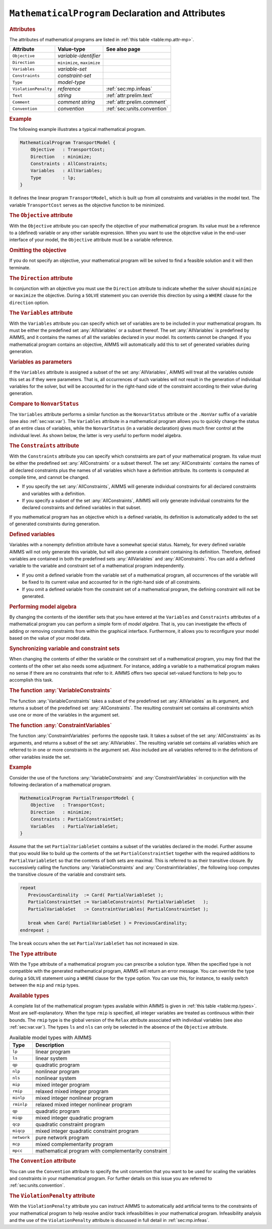 .. _sec:mp.mp:

.. _ssec:decl:constr-mp:mp:

``MathematicalProgram`` Declaration and Attributes
==================================================

.. _mathematical_program:

.. rubric:: Attributes

The attributes of mathematical programs are listed in
:ref:`this table <table:mp.attr-mp>`.

.. _table:mp.attr-mp:

.. table:: 

	+----------------------+----------------------------+------------------------------------+
	| Attribute            | Value-type                 | See also page                      |
	+======================+============================+====================================+
	| ``Objective``        | *variable-identifier*      |                                    |
	+----------------------+----------------------------+------------------------------------+
	| ``Direction``        | ``minimize``, ``maximize`` |                                    |
	+----------------------+----------------------------+------------------------------------+
	| ``Variables``        | *variable-set*             |                                    |
	+----------------------+----------------------------+------------------------------------+
	| ``Constraints``      | *constraint-set*           |                                    |
	+----------------------+----------------------------+------------------------------------+
	| ``Type``             | *model-type*               |                                    |
	+----------------------+----------------------------+------------------------------------+
	| ``ViolationPenalty`` | *reference*                | :ref:`sec:mp.infeas`               |
	+----------------------+----------------------------+------------------------------------+
	| ``Text``             | *string*                   |  :ref:`attr:prelim.text`           |
	+----------------------+----------------------------+------------------------------------+
	| ``Comment``          | *comment string*           |  :ref:`attr:prelim.comment`        |
	+----------------------+----------------------------+------------------------------------+
	| ``Convention``       | *convention*               | :ref:`sec:units.convention`        |
	+----------------------+----------------------------+------------------------------------+
	
.. rubric:: Example

The following example illustrates a typical mathematical program.

.. code-block:: aimms

	MathematicalProgram TransportModel {
	    Objective   : TransportCost;
	    Direction   : minimize;
	    Constraints : AllConstraints;
	    Variables   : AllVariables;
	    Type        : lp;
	}

It defines the linear program ``TransportModel``, which is built up from
all constraints and variables in the model text. The variable
``TransportCost`` serves as the objective function to be minimized.

.. rubric:: The ``Objective`` attribute
   :name: attr:mp.objective

.. _mathematical_program.objective:

With the ``Objective`` attribute you can specify the objective of your
mathematical program. Its value must be a reference to a (defined)
variable or any other variable expression. When you want to use the
objective value in the end-user interface of your model, the
``Objective`` attribute must be a variable reference.

.. rubric:: Omitting the objective

If you do not specify an objective, your mathematical program will be
solved to find a feasible solution and it will then terminate.

.. rubric:: The ``Direction`` attribute
   :name: attr:mp.direction

.. _mathematical_program.direction:

In conjunction with an objective you must use the ``Direction``
attribute to indicate whether the solver should ``minimize`` or
``maximize`` the objective. During a ``SOLVE`` statement you can
override this direction by using a ``WHERE`` clause for the
``direction`` option.

.. rubric:: The ``Variables`` attribute
   :name: attr.mp.variables

.. _mathematical_program.variables:

.. _allvariables-LR:

With the ``Variables`` attribute you can specify which set of variables
are to be included in your mathematical program. Its must be either the
predefined set :any:`AllVariables` or a subset thereof. The set
:any:`AllVariables` is predefined by AIMMS, and it contains the names of
all the variables declared in your model. Its contents cannot be
changed. If you mathematical program contains an objective, AIMMS will
automatically add this to set of generated variables during generation.

.. rubric:: Variables as parameters

If the ``Variables`` attribute is assigned a subset of the set
:any:`AllVariables`, AIMMS will treat all the variables outside this set as
if they were parameters. That is, all occurrences of such variables will
not result in the generation of individual variables for the solver, but
will be accounted for in the right-hand side of the constraint according
to their value during generation.

.. rubric:: Compare to ``NonvarStatus``

The ``Variables`` attribute performs a similar function as the
``NonvarStatus`` attribute or the ``.NonVar`` suffix of a variable (see
also :ref:`sec:var.var`). The ``Variables`` attribute in a mathematical
program allows you to quickly change the status of an entire class of
variables, while the ``NonvarStatus`` (in a variable declaration) gives
much finer control at the individual level. As shown below, the latter
is very useful to perform model algebra.

.. rubric:: The ``Constraints`` attribute
   :name: attr:mp.constraints

.. _mathematical_program.constraints:

.. _allconstraints-LR:

With the ``Constraints`` attribute you can specify which constraints are
part of your mathematical program. Its value must be either the
predefined set :any:`AllConstraints` or a subset thereof. The set
:any:`AllConstraints` contains the names of all declared constraints plus
the names of all variables which have a definition attribute. Its
contents is computed at compile time, and cannot be changed.

-  If you specify the set :any:`AllConstraints`, AIMMS will generate
   individual constraints for all declared constraints and variables
   with a definition.

-  If you specify a subset of the set :any:`AllConstraints`, AIMMS will
   only generate individual constraints for the declared constraints and
   defined variables in that subset.

If you mathematical program has an objective which is a defined
variable, its definition is automatically added to the set of generated
constraints during generation.

.. rubric:: Defined variables

Variables with a nonempty definition attribute have a somewhat special
status. Namely, for every defined variable AIMMS will not only generate
this variable, but will also generate a constraint containing its
definition. Therefore, defined variables are contained in both the
predefined sets :any:`AllVariables` and :any:`AllConstraints`. You can add a
defined variable to the variable and constraint set of a mathematical
program independently.

-  If you omit a defined variable from the variable set of a
   mathematical program, all occurrences of the variable will be fixed
   to its current value and accounted for in the right-hand side of all
   constraints.

-  If you omit a defined variable from the constraint set of a
   mathematical program, the defining constraint will not be generated.

.. rubric:: Performing model algebra

By changing the contents of the identifier sets that you have entered at
the ``Variables`` and ``Constraints`` attributes of a mathematical
program you can perform a simple form of *model algebra*. That is, you
can investigate the effects of adding or removing constraints from
within the graphical interface. Furthermore, it allows you to
reconfigure your model based on the value of your model data.

.. rubric:: Synchronizing variable and constraint sets

When changing the contents of either the variable or the constraint set
of a mathematical program, you may find that the contents of the other
set also needs some adjustment. For instance, adding a variable to a
mathematical program makes no sense if there are no constraints that
refer to it. AIMMS offers two special set-valued functions to help you
to accomplish this task.

.. _variableconstraints-LR:

.. rubric:: The function :any:`VariableConstraints`

The function :any:`VariableConstraints` takes a subset of the predefined
set :any:`AllVariables` as its argument, and returns a subset of the
predefined set :any:`AllConstraints`. The resulting constraint set contains
all constraints which use one or more of the variables in the argument
set.

.. _constraintvariables-LR:

.. rubric:: The function :any:`ConstraintVariables`

The function :any:`ConstraintVariables` performs the opposite task. It
takes a subset of the set :any:`AllConstraints` as its arguments, and
returns a subset of the set :any:`AllVariables`. The resulting variable set
contains all variables which are referred to in one or more constraints
in the argument set. Also included are all variables referred to in the
definitions of other variables inside the set.

.. rubric:: Example

Consider the use of the functions :any:`VariableConstraints` and
:any:`ConstraintVariables` in conjunction with the following declaration of
a mathematical program.

.. code-block:: aimms

	MathematicalProgram PartialTransportModel {
	    Objective   : TransportCost;
	    Direction   : minimize;
	    Constraints : PartialConstraintSet;
	    Variables   : PartialVariableSet;
	}

Assume that the set ``PartialVariableSet`` contains a subset of the
variables declared in the model. Further assume that you would like to
build up the contents of the set ``PartialConstraintSet`` together with
the required additions to ``PartialVariableSet`` so that the contents of
both sets are maximal. This is referred to as their transitive closure.
By successively calling the functions :any:`VariableConstraints` and
:any:`ConstraintVariables`, the following loop computes the transitive
closure of the variable and constraint sets.

.. code-block:: aimms

	repeat
	   PreviousCardinality  := Card( PartialVariableSet );
	   PartialConstraintSet := VariableConstraints( PartialVariableSet   );
	   PartialVariableSet   := ConstraintVariables( PartialConstraintSet );

	   break when Card( PartialVariableSet ) = PreviousCardinality;
	endrepeat ;

The ``break`` occurs when the set ``PartialVariableSet`` has not
increased in size.

.. rubric:: The ``Type`` attribute
   :name: attr:mp.type

.. _mathematical_program.type:

With the ``Type`` attribute of a mathematical program you can prescribe
a solution type. When the specified type is not compatible with the
generated mathematical program, AIMMS will return an error message. You
can override the type during a ``SOLVE`` statement using a ``WHERE``
clause for the ``type`` option. You can use this, for instance, to
easily switch between the ``mip`` and ``rmip`` types.

.. rubric:: Available types

A complete list of the mathematical program types available within AIMMS
is given in :ref:`this table <table:mp.types>`. Most are self-explanatory. When
the type ``rmip`` is specified, all integer variables are treated as
continuous within their bounds. The ``rmip`` type is the global version
of the ``Relax`` attribute associated with individual variables (see
also :ref:`sec:var.var`). The types ``ls`` and ``nls`` can only be
selected in the absence of the ``Objective`` attribute.

.. _table:mp.types:

.. table:: Available model types with AIMMS

   =========== ====================================================
   Type        Description
   =========== ====================================================
   ``lp``      linear program
   ``ls``      linear system
   ``qp``      quadratic program
   ``nlp``     nonlinear program
   ``nls``     nonlinear system
   ``mip``     mixed integer program
   ``rmip``    relaxed mixed integer program
   ``minlp``   mixed integer nonlinear program
   ``rminlp``  relaxed mixed integer nonlinear program
   ``qp``      quadratic program
   ``miqp``    mixed integer quadratic program
   ``qcp``     quadratic constraint program
   ``miqcp``   mixed integer quadratic constraint program
   ``network`` pure network program
   ``mcp``     mixed complementarity program
   ``mpcc``    mathematical program with complementarity constraint
   =========== ====================================================

.. _mathematical_program.convention:

.. rubric:: The ``Convention`` attribute

You can use the ``Convention`` attribute to specify the unit convention
that you want to be used for scaling the variables and constraints in
your mathematical program. For further details on this issue you are
referred to :ref:`sec:units.convention`.

.. _mathematical_program.violation_penalty:

.. rubric:: The ``ViolationPenalty`` attribute

With the ``ViolationPenalty`` attribute you can instruct AIMMS to
automatically add artificial terms to the constraints of your
mathematical program to help resolve and/or track infeasibilities in
your mathematical program. Infeasibility analysis and the use of the
``ViolationPenalty`` attribute is discussed in full detail in
:ref:`sec:mp.infeas`.